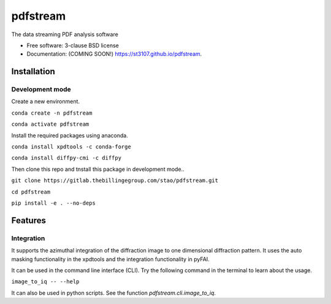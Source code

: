 =========
pdfstream
=========

.. image:: https://img.shields.io/travis/st3107/pdfstream.svg
        :target: https://travis-ci.org/st3107/pdfstream

.. image:: https://img.shields.io/pypi/v/pdfstream.svg
        :target: https://pypi.python.org/pypi/pdfstream


The data streaming PDF analysis software

* Free software: 3-clause BSD license
* Documentation: (COMING SOON!) https://st3107.github.io/pdfstream.

Installation
------------

Development mode
================

Create a new environment.

``conda create -n pdfstream``

``conda activate pdfstream``

Install the required packages using anaconda.

``conda install xpdtools -c conda-forge``

``conda install diffpy-cmi -c diffpy``

Then clone this repo and tnstall this package in development mode..

``git clone https://gitlab.thebillingegroup.com/stao/pdfstream.git``

``cd pdfstream``

``pip install -e . --no-deps``

Features
--------

Integration
===========

It supports the azimuthal integration of the diffraction image to one dimensional diffraction pattern. It uses
the auto masking functionality in the xpdtools and the integration functionality in pyFAI.

It can be used in the command line interface (CLI). Try the following command in the terminal to learn about the
usage.

``image_to_iq -- --help``

It can also be used in python scripts. See the function `pdfstream.cli.image_to_iq`.